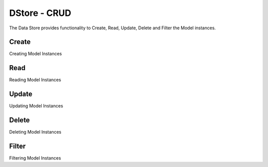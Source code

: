 DStore - CRUD
#############

The Data Store provides functionality to Create, Read, Update, Delete and Filter the Model instances.

Create
======
Creating Model Instances

Read
====
Reading Model Instances

Update
======
Updating Model Instances

Delete
======
Deleting Model Instances

Filter
======
Filtering Model Instances